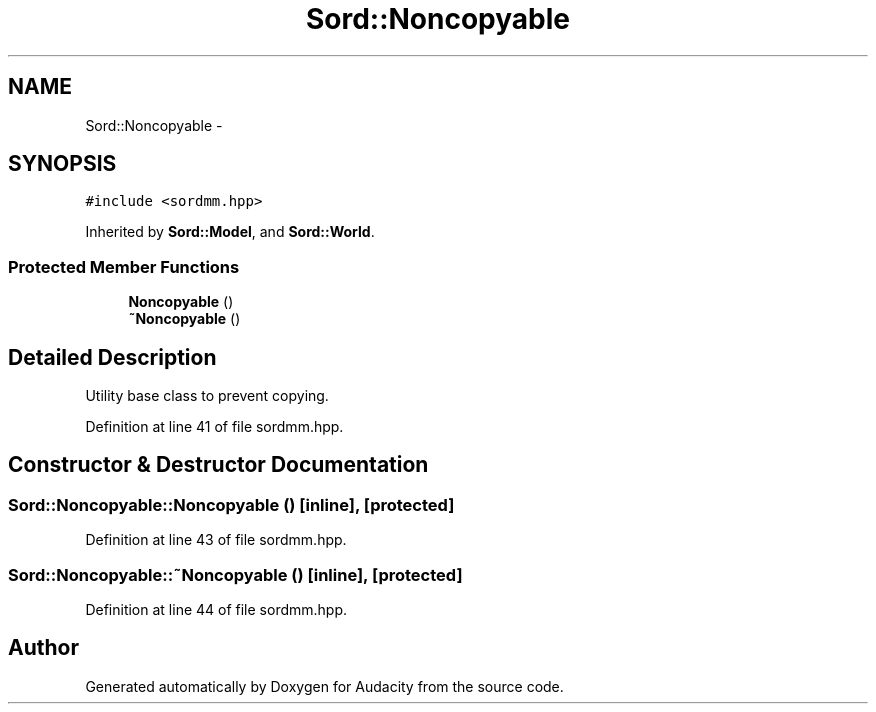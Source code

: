 .TH "Sord::Noncopyable" 3 "Thu Apr 28 2016" "Audacity" \" -*- nroff -*-
.ad l
.nh
.SH NAME
Sord::Noncopyable \- 
.SH SYNOPSIS
.br
.PP
.PP
\fC#include <sordmm\&.hpp>\fP
.PP
Inherited by \fBSord::Model\fP, and \fBSord::World\fP\&.
.SS "Protected Member Functions"

.in +1c
.ti -1c
.RI "\fBNoncopyable\fP ()"
.br
.ti -1c
.RI "\fB~Noncopyable\fP ()"
.br
.in -1c
.SH "Detailed Description"
.PP 
Utility base class to prevent copying\&. 
.PP
Definition at line 41 of file sordmm\&.hpp\&.
.SH "Constructor & Destructor Documentation"
.PP 
.SS "Sord::Noncopyable::Noncopyable ()\fC [inline]\fP, \fC [protected]\fP"

.PP
Definition at line 43 of file sordmm\&.hpp\&.
.SS "Sord::Noncopyable::~Noncopyable ()\fC [inline]\fP, \fC [protected]\fP"

.PP
Definition at line 44 of file sordmm\&.hpp\&.

.SH "Author"
.PP 
Generated automatically by Doxygen for Audacity from the source code\&.
